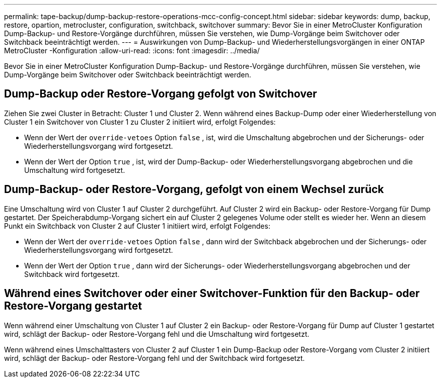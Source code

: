 ---
permalink: tape-backup/dump-backup-restore-operations-mcc-config-concept.html 
sidebar: sidebar 
keywords: dump, backup, restore, opartion, metrocluster, configuration, switchback, switchover 
summary: Bevor Sie in einer MetroCluster Konfiguration Dump-Backup- und Restore-Vorgänge durchführen, müssen Sie verstehen, wie Dump-Vorgänge beim Switchover oder Switchback beeinträchtigt werden. 
---
= Auswirkungen von Dump-Backup- und Wiederherstellungsvorgängen in einer ONTAP MetroCluster -Konfiguration
:allow-uri-read: 
:icons: font
:imagesdir: ../media/


[role="lead"]
Bevor Sie in einer MetroCluster Konfiguration Dump-Backup- und Restore-Vorgänge durchführen, müssen Sie verstehen, wie Dump-Vorgänge beim Switchover oder Switchback beeinträchtigt werden.



== Dump-Backup oder Restore-Vorgang gefolgt von Switchover

Ziehen Sie zwei Cluster in Betracht: Cluster 1 und Cluster 2. Wenn während eines Backup-Dump oder einer Wiederherstellung von Cluster 1 ein Switchover von Cluster 1 zu Cluster 2 initiiert wird, erfolgt Folgendes:

* Wenn der Wert der `override-vetoes` Option `false` , ist, wird die Umschaltung abgebrochen und der Sicherungs- oder Wiederherstellungsvorgang wird fortgesetzt.
* Wenn der Wert der Option `true` , ist, wird der Dump-Backup- oder Wiederherstellungsvorgang abgebrochen und die Umschaltung wird fortgesetzt.




== Dump-Backup- oder Restore-Vorgang, gefolgt von einem Wechsel zurück

Eine Umschaltung wird von Cluster 1 auf Cluster 2 durchgeführt. Auf Cluster 2 wird ein Backup- oder Restore-Vorgang für Dump gestartet. Der Speicherabdump-Vorgang sichert ein auf Cluster 2 gelegenes Volume oder stellt es wieder her. Wenn an diesem Punkt ein Switchback von Cluster 2 auf Cluster 1 initiiert wird, erfolgt Folgendes:

* Wenn der Wert der `override-vetoes` Option `false` , dann wird der Switchback abgebrochen und der Sicherungs- oder Wiederherstellungsvorgang wird fortgesetzt.
* Wenn der Wert der Option `true` , dann wird der Sicherungs- oder Wiederherstellungsvorgang abgebrochen und der Switchback wird fortgesetzt.




== Während eines Switchover oder einer Switchover-Funktion für den Backup- oder Restore-Vorgang gestartet

Wenn während einer Umschaltung von Cluster 1 auf Cluster 2 ein Backup- oder Restore-Vorgang für Dump auf Cluster 1 gestartet wird, schlägt der Backup- oder Restore-Vorgang fehl und die Umschaltung wird fortgesetzt.

Wenn während eines Umschalttasters von Cluster 2 auf Cluster 1 ein Dump-Backup oder Restore-Vorgang vom Cluster 2 initiiert wird, schlägt der Backup- oder Restore-Vorgang fehl und der Switchback wird fortgesetzt.
